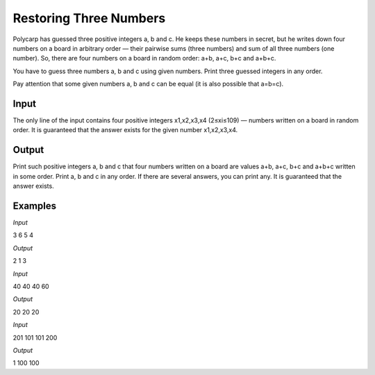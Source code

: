 =======================
Restoring Three Numbers
=======================

Polycarp has guessed three positive integers a, b and c. He keeps these numbers in secret, but he writes down four numbers on a board in arbitrary order — their pairwise sums (three numbers) and sum of all three numbers (one number). So, there are four numbers on a board in random order: a+b, a+c, b+c and a+b+c.

You have to guess three numbers a, b and c using given numbers. Print three guessed integers in any order.

Pay attention that some given numbers a, b and c can be equal (it is also possible that a=b=c).

**Input**
-----
The only line of the input contains four positive integers x1,x2,x3,x4 (2≤xi≤109) — numbers written on a board in random order. It is guaranteed that the answer exists for the given number x1,x2,x3,x4.

**Output**
------
Print such positive integers a, b and c that four numbers written on a board are values a+b, a+c, b+c and a+b+c written in some order. Print a, b and c in any order. If there are several answers, you can print any. It is guaranteed that the answer exists.

**Examples**
--------
*Input*

3 6 5 4

*Output*

2 1 3

*Input*

40 40 40 60

*Output*

20 20 20

*Input*

201 101 101 200

*Output*

1 100 100
